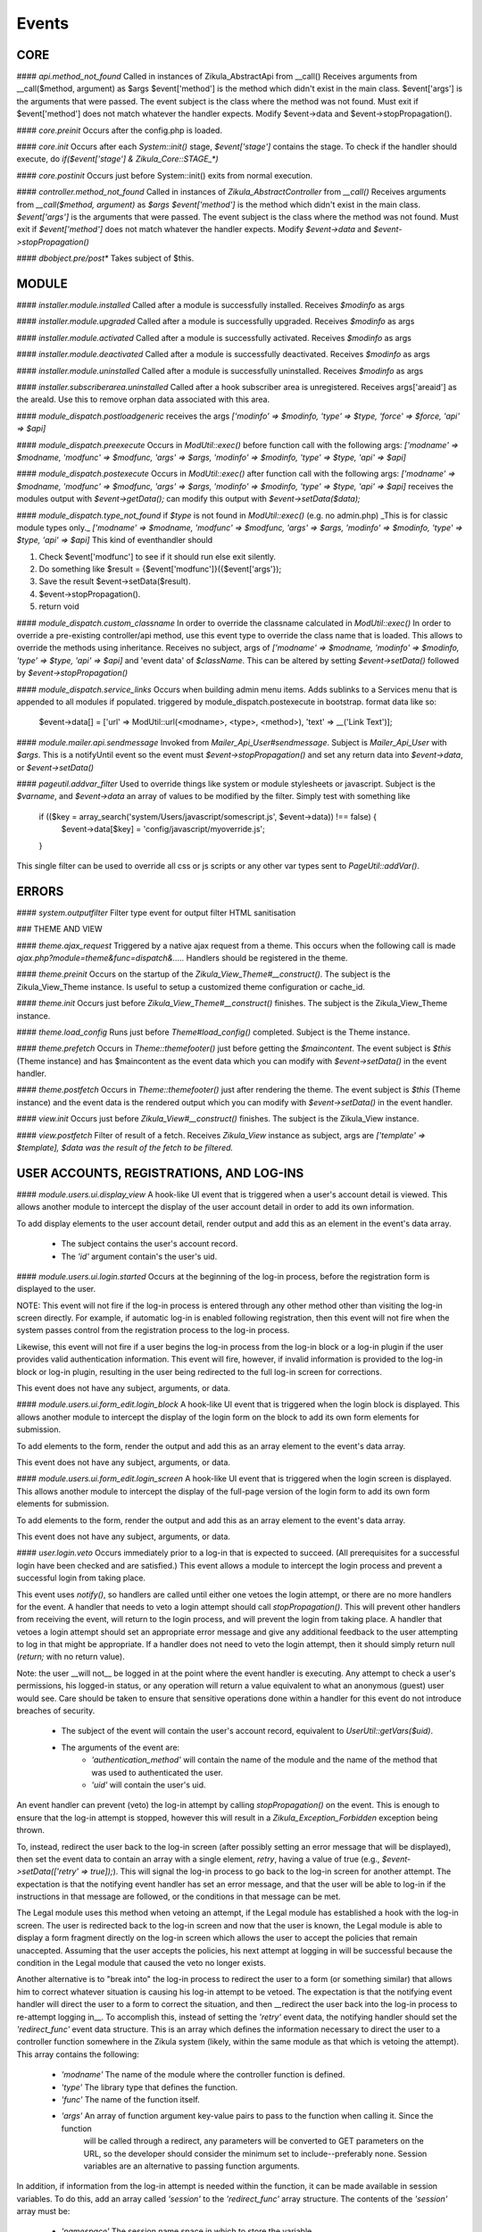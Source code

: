 Events
======

CORE
----

#### `api.method_not_found`
Called in instances of Zikula_AbstractApi from __call()
Receives arguments from __call($method, argument) as $args
$event['method'] is the method which didn't exist in the main class.
$event['args'] is the arguments that were passed.
The event subject is the class where the method was not found.
Must exit if $event['method'] does not match whatever the handler expects.
Modify $event->data and $event->stopPropagation().

#### `core.preinit`
Occurs after the config.php is loaded.

#### `core.init`
Occurs after each `System::init()` stage, `$event['stage']` contains the stage.
To check if the handler should execute, do `if($event['stage'] & Zikula_Core::STAGE_*)`

#### `core.postinit`
Occurs just before System::init() exits from normal execution.

#### `controller.method_not_found`
Called in instances of `Zikula_AbstractController` from `__call()`
Receives arguments from `__call($method, argument)` as `$args`
`$event['method']` is the method which didn't exist in the main class.
`$event['args']` is the arguments that were passed.
The event subject is the class where the method was not found.
Must exit if `$event['method']` does not match whatever the handler expects.
Modify `$event->data` and `$event->stopPropagation()`

#### `dbobject.pre/post*`
Takes subject of $this.

MODULE
------

#### `installer.module.installed`
Called after a module is successfully installed.
Receives `$modinfo` as args

#### `installer.module.upgraded`
Called after a module is successfully upgraded.
Receives `$modinfo` as args

#### `installer.module.activated`
Called after a module is successfully activated.
Receives `$modinfo` as args

#### `installer.module.deactivated`
Called after a module is successfully deactivated.
Receives `$modinfo` as args

#### `installer.module.uninstalled`
Called after a module is successfully uninstalled.
Receives `$modinfo` as args

#### `installer.subscriberarea.uninstalled`
Called after a hook subscriber area is unregistered.
Receives args['areaid'] as the areaId.  Use this to remove orphan data associated with this area.


#### `module_dispatch.postloadgeneric`
receives the args `['modinfo' => $modinfo, 'type' => $type, 'force' => $force, 'api' => $api]`

#### `module_dispatch.preexecute`
Occurs in `ModUtil::exec()` before function call with the following args:
`['modname' => $modname, 'modfunc' => $modfunc, 'args' => $args, 'modinfo' => $modinfo, 'type' => $type, 'api' => $api]`

#### `module_dispatch.postexecute`
Occurs in `ModUtil::exec()` after function call with the following args:
`['modname' => $modname, 'modfunc' => $modfunc, 'args' => $args, 'modinfo' => $modinfo, 'type' => $type, 'api' => $api]`
receives the modules output with `$event->getData();`
can modify this output with `$event->setData($data);`

#### `module_dispatch.type_not_found`
if `$type` is not found in `ModUtil::exec()` (e.g. no admin.php)
_This is for classic module types only._
`['modname' => $modname, 'modfunc' => $modfunc, 'args' => $args, 'modinfo' => $modinfo, 'type' => $type, 'api' => $api]`
This kind of eventhandler should

1. Check $event['modfunc'] to see if it should run else exit silently.
2. Do something like $result = {$event['modfunc']}({$event['args'});
3. Save the result $event->setData($result).
4. $event->stopPropagation().
5. return void

#### `module_dispatch.custom_classname`
In order to override the classname calculated in `ModUtil::exec()`
In order to override a pre-existing controller/api method, use this event type to override the class name that is loaded.
This allows to override the methods using inheritance.
Receives no subject, args of `['modname' => $modname, 'modinfo' => $modinfo, 'type' => $type, 'api' => $api]`
and 'event data' of `$className`.  This can be altered by setting `$event->setData()` followed by `$event->stopPropagation()`

#### `module_dispatch.service_links`
Occurs when building admin menu items. Adds sublinks to a Services menu that is appended to all modules if populated.
triggered by module_dispatch.postexecute in bootstrap.
format data like so:

    $event->data[] = ['url' => ModUtil::url(<modname>, <type>, <method>), 'text' => __('Link Text')];

#### `module.mailer.api.sendmessage`
Invoked from `Mailer_Api_User#sendmessage`. Subject is `Mailer_Api_User` with `$args`.
This is a notifyUntil event so the event must `$event->stopPropagation()` and set any
return data into `$event->data`, or `$event->setData()`

#### `pageutil.addvar_filter`
Used to override things like system or module stylesheets or javascript.
Subject is the `$varname`, and `$event->data` an array of values to be modified by the filter.
Simply test with something like

    if (($key = array_search('system/Users/javascript/somescript.js', $event->data)) !== false) {
        $event->data[$key] = 'config/javascript/myoverride.js';
    }

This single filter can be used to override all css or js scripts or any other var types
sent to `PageUtil::addVar()`.


ERRORS
------
#### `system.outputfilter`
Filter type event for output filter HTML sanitisation

### THEME AND VIEW

#### `theme.ajax_request`
Triggered by a native ajax request from a theme.  This occurs when the following call is made
`ajax.php?module=theme&func=dispatch&.....`
Handlers should be registered in the theme.

#### `theme.preinit`
Occurs on the startup of the `Zikula_View_Theme#__construct()`.
The subject is the Zikula_View_Theme instance.
Is useful to setup a customized theme configuration or cache_id.

#### `theme.init`
Occurs just before `Zikula_View_Theme#__construct()` finishes.
The subject is the Zikula_View_Theme instance.

#### `theme.load_config`
Runs just before `Theme#load_config()` completed.  Subject is the Theme instance.

#### `theme.prefetch`
Occurs in `Theme::themefooter()` just before getting the `$maincontent`.  The
event subject is `$this` (Theme instance) and has $maincontent as the event data
which you can modify with `$event->setData()` in the event handler.

#### `theme.postfetch`
Occurs in `Theme::themefooter()` just after rendering the theme.  The
event subject is `$this` (Theme instance) and the event data is the rendered
output which you can modify with `$event->setData()` in the event handler.

#### `view.init`
Occurs just before `Zikula_View#__construct()` finishes.
The subject is the Zikula_View instance.

#### `view.postfetch`
Filter of result of a fetch.  Receives `Zikula_View` instance as subject, args are
`['template' => $template], $data was the result of the fetch to be filtered.`


USER ACCOUNTS, REGISTRATIONS, AND LOG-INS
-----------------------------------------

#### `module.users.ui.display_view`
A hook-like UI event that is triggered when a user's account detail is viewed. This allows another module
to intercept the display of the user account detail in order to add its own information.

To add display elements to the user account detail, render output and add this as an element in the event's
data array.

 * The subject contains the user's account record.
 * The `'id'` argument contain's the user's uid.

#### `module.users.ui.login.started`
Occurs at the beginning of the log-in process, before the registration form is displayed to the user.

NOTE: This event will not fire if the log-in process is entered through any other method other than visiting the
log-in screen directly. For example, if automatic log-in is enabled following registration, then this event
will not fire when the system passes control from the registration process to the log-in process.

Likewise, this event will not fire if a user begins the log-in process from the log-in block or a log-in
plugin if the user provides valid authentication information. This event will fire, however, if invalid
information is provided to the log-in block or log-in plugin, resulting in the user being
redirected to the full log-in screen for corrections.

This event does not have any subject, arguments, or data.

#### `module.users.ui.form_edit.login_block`
A hook-like UI event that is triggered when the login block is displayed. This allows another module to 
intercept the display of the login form on the block to add its own form elements for submission.

To add elements to the form, render the output and add this as an array element to the event's
data array.

This event does not have any subject, arguments, or data.

#### `module.users.ui.form_edit.login_screen`
A hook-like UI event that is triggered when the login screen is displayed. This allows another module to 
intercept the display of the full-page version of the login form to add its own form elements for submission.

To add elements to the form, render the output and add this as an array element to the event's
data array.

This event does not have any subject, arguments, or data.

#### `user.login.veto`
Occurs immediately prior to a log-in that is expected to succeed. (All prerequisites for a
successful login have been checked and are satisfied.) This event allows a module to
intercept the login process and prevent a successful login from taking place.

This event uses `notify()`, so handlers are called until either one vetoes the login attempt,
or there are no more handlers for the event. A handler that needs to veto a login attempt
should call `stopPropagation()`. This will prevent other handlers from receiving the event, will
return to the login process, and will prevent the login from taking place. A handler that
vetoes a login attempt should set an appropriate error message and give any additional
feedback to the user attempting to log in that might be appropriate. If a handler does not
need to veto the login attempt, then it should simply return null (`return;` with no
return value).

Note: the user __will not__ be logged in at the point where the event handler is
executing. Any attempt to check a user's permissions, his logged-in status, or any
operation will return a value equivalent to what an anonymous (guest) user would see. Care
should be taken to ensure that sensitive operations done within a handler for this event
do not introduce breaches of security.

 * The subject of the event will contain the user's account record, equivalent to
   `UserUtil::getVars($uid)`.
 * The arguments of the event are:
    * `'authentication_method'` will contain the name of the module and the name of the method that was used to authenticated the user.
    * `'uid'` will contain the user's uid.

An event handler can prevent (veto) the log-in attempt by calling `stopPropagation()` on the event. This is
enough to ensure that the log-in attempt is stopped, however this will result in a `Zikula_Exception_Forbidden`
exception being thrown.

To, instead, redirect the user back to the log-in screen (after possibly setting an error message that will
be displayed), then set the event data to contain an array with a single element, `retry`, having a value
of true (e.g., `$event->setData(['retry' => true]);`).  This will signal the log-in process to go back
to the log-in screen for another attempt. The expectation is that the notifying event handler has set an
error message, and that the user will be able to log-in if the instructions in that message are followed,
or the conditions in that message can be met.

The Legal module uses this method when vetoing an attempt, if the Legal module has established a hook with the
log-in screen. The user is redirected back to the log-in screen and now that the user is known, the
Legal module is able to display a form fragment directly on the log-in screen which allows the user
to accept the policies that remain unaccepted. Assuming that the user accepts the policies, his
next attempt at logging in will be successful because the condition in the Legal module that caused the
veto no longer exists.

Another alternative is to "break into" the log-in process to redirect the user to a form (or something
similar) that allows him to correct whatever situation is causing his log-in attempt to be vetoed. The
expectation is that the notifying event handler will direct the user to a form to correct the situation,
and then __redirect the user back into the log-in process to re-attempt logging in__. To accomplish this,
instead of setting the `'retry'` event data, the notifying handler should set the `'redirect_func'`
event data structure. This is an array which defines the information necessary to direct the
user to a controller function somewhere in the Zikula system (likely, within the same module as that
which is vetoing the attempt). This array contains the following:

 * `'modname'` The name of the module where the controller function is defined.
 * `'type'` The library type that defines the function.
 * `'func'` The name of the function itself.
 * `'args'` An array of function argument key-value pairs to pass to the function when calling it. Since the function
            will be called through a redirect, any parameters will be converted to GET parameters on the URL, so
            the developer should consider the minimum set to include--preferably none. Session variables are an
            alternative to passing function arguments.

In addition, if information from the log-in attempt is needed within the function, it can be made available in
session variables. To do this, add an array called `'session'` to the `'redirect_func'` array structure. The contents
of the `'session'` array must be:

 * `'namespace'` The session name space in which to store the variable.
 * `'var'` The name of the session variable.

An array will be stored in that variable, containing information from the log-in process. The elements of this array will
be:

 * `'returnurl'` The URL where the user should be redirected upon successfully logging in.
 * `'authentication_info'` An array containing the authentication information entered by the user. The contents
                           of this array depends entirely on the authentication method.
 * `'authentication_method'` An array containing the `'modname'` (module name) of the authentication module, and
                             the `'method'` name of the authentication method being used by the user who is logging in.
 * `'rememberme'` A flag indicating whether the user checked the box to remain logged in.
 * `'user_obj'` The user object array (same as received when calling `UserUtil::getVars($uid);`) of the user who is
                logging in.

This information is also passed back to the log-in process when the user is redirected back there.

The Users module uses this method to handle users who have been forced by the administrator to change their password
prior to logging in. The code used for the notification might look like the following example:

    $event->stopPropagation();
    $event->setData([
        'redirect_func'  => [
            'modname'   => 'ZikulaUsersModule',
            'type'      => 'user',
            'func'      => 'changePassword',
            'args'      => [
                'login'     => true
            ],
            'session'   => [
                'var'       => 'Users_Controller_User_changePassword',
                'namespace' => 'Zikula_Users'
            ]
        ]
    ]);

    LogUtil::registerError(__("Your log-in request was not completed. You must change your web site account's password first."));

In this example, the user will be redirected to the URL pointing to the `changePassword` function. This URL is constructed by calling
`ModUtil::url()` with the modname, type, func, and args specified in the above array. The `changePassword` function also needs access
to the information from the log-in attempt, which will be stored in the session variable and namespace specified. This is accomplished
by calling `SessionUtil::setVar()` prior to the redirect, as follows:

    SessionUtil::setVar('Users_Controller_User_changePassword', $sessionVars, 'Zikula_Users' true, true);

where `$sessionVars` contains the information discussed previously.

#### `module.users.ui.login.succeeded`
Occurs right after a successful attempt to log in, and just prior to redirecting the user to the desired page.
All handlers are notified.

 * The event subject contains the user's user record (from `UserUtil::getVars($event['uid'])`)
 * The arguments of the event are as follows:
    * `'authentication_module'` an array containing the authenticating module name (`'modname'`) and method (`'method'`)
        used to log the user in.
    * `'redirecturl'` will contain the value of the 'returnurl' parameter, if one was supplied, or an empty
        string. This can be modified to change where the user is redirected following the login.

__The `'redirecturl'` argument__ controls where the user will be directed at the end of the log-in process.
Initially, it will be the value of the returnurl parameter provided to the log-in process, or blank if none was provided.

The action following login depends on whether WCAG compliant log-in is enabled in the Users module or not. If it is enabled,
then the user is redirected to the returnurl immediately. If not, then the user is first displayed a log-in landing page,
and then meta refresh is used to redirect the user to the returnurl.

If a `'redirecturl'` is specified by any entity intercepting and processing the `user.login.succeeded` event, then
the URL provided replaces the one provided by the returnurl parameter to the login process. If it is set to an empty
string, then the user is redirected to the site's home page. An event handler should carefully consider whether
changing the `'redirecturl'` argument is appropriate. First, the user may be expecting to return to the page where
he was when he initiated the log-in process. Being redirected to a different page might be disorienting to the user.
Second, all event handlers are being notified of this event. This is not a `notify()` event. An event handler
that was notified prior to the current handler may already have changed the `'redirecturl'`.

Finally, this event only fires in the event of a "normal" UI-oriented log-in attempt. A module attempting to log in
programmatically by directly calling the core functions will not see this event fired.

#### `module.users.ui.login.failed`
Occurs right after an unsuccessful attempt to log in. All handlers are notified.

 * The event subject contains the user's user record (from `UserUtil::getVars($event['uid'])`) if it has been found, otherwise null
 * The arguments of the event are as follows:
    * `'authentication_module'` an array containing the authenticating module name (`'modname'`) and method (`'method'`)
        used to log the user in.
    * `'authentication_info'` an array containing the authentication information entered by the user (contents will vary by method).
    * `'redirecturl'` will initially contain an empty string. This can be modified to change where the user is redirected following the failed login.

__The `'redirecturl'` argument__ controls where the user will be directed following a failed log-in attempt.
Initially, it will be an empty string, indicating that the user should continue with the log-in process and be presented
with the log-in form.

If a `'redirecturl'` is specified by any entity intercepting and processing the `user.login.failed` event, then
the user will be redirected to the URL provided, instead of being presented with the log-in form.  An event handler
should carefully consider whether changing the `'redirecturl'` argument is appropriate. First, the user may be expecting
to return to the log-in screen . Being redirected to a different page might be disorienting to the user.
Second, all event handlers are being notified of this event. This is not a `notify()` event. An event handler
that was notified prior to the current handler may already have changed the `'redirecturl'`.

Finally, this event only fires in the event of a "normal" UI-oriented log-in attempt. A module attempting to log in
programmatically by directly calling core functions will not see this event fired.

#### `module.users.ui.logout.succeeded`
Occurs right after a successful logout. All handlers are notified.

 * The event's subject contains the user's user record
 * Args contain array of `['authentication_method' => $authenticationMethod,
                           'uid'                   => $uid];`

#### `user.gettheme`
Called during UserUtil::getTheme() and is used to filter the results.  Receives arg['type']
with the type of result to be filtered and the $themeName in the $event->data which can
be modified.  Must $event->stopPropagation() if handler performs filter.

#### `user.account.create`
Occurs after a user account is created. All handlers are notified. It does not apply to creation of a pending
registration. The full user record created is available as the subject. This is a storage-level event,
not a UI event. It should not be used for UI-level actions such as redirects.

 * The subject of the event is set to the user record that was created.

#### `module.users.ui.form_edit.new_user`
A hook-like event triggered when the adminitstrator's new user form is displayed, which allows other 
modules to intercept and display their own elements for submission on the new user form.

To add elements to the new user form, render output and add this as an array element on the event's
data array.

There is no subject and no arguments for the event.

#### `module.users.ui.form_edit.modify_user`
A hook-like event triggered when the modify user form is displayed, which allows other 
modules to intercept and display their own elements for submission on the new user form.

To add elements to the modify user form, render output and add this as an array element on the event's
data array.

 * The subject contains the current state of the user object, possibly edited from its original state.
 * The `'id'` argument contains the uid of the user account.

#### `user.account.update`
Occurs after a user is updated. All handlers are notified. The full updated user record is available
as the subject. This is a storage-level event, not a UI event. It should not be used for UI-level
actions such as redirects.

 * The subject of the event is set to the user record, with the updated values.

#### `module.users.ui.form_delete`
A hook-like event that is triggered when the delete confirmation form is displayed. It allows other modules
to intercept and add to the delete confirmation form.

 * The subject of the event is not set.
 * The the argument `'id'` is the uid of the user who will be deleted if confirmed.

#### `module.users.ui.validate_delete`
A hook-like event that is triggered when the delete confirmation form is submitted and the submitted data
is being validated prior to processing. It allows other modules to intercept and add to the delete confirmation 
form, and in this case to validate the data entered on the portion of the delete confirmation form that
they injected with the corresponding `form_delete` event.

 * The subject of the event is not set.
 * The the argument `'id'` is the uid of the user who will be deleted if confirmed.

#### `module.users.ui.process_delete`
A hook-like event that is triggered when the delete confirmation form is submitted and the submitted data
is has validated. It allows other modules to intercept and add to the delete confirmation 
form, and in this case to process the data entered on the portion of the delete confirmation form that
they injected with the corresponding `form_delete` event. This event will be triggered after the 
`user.account.delete` event.

 * The subject of the event is not set.
 * The the argument `'id'` is the uid of the user who will be deleted if confirmed.

#### `user.account.delete`
Occurs after a user is deleted from the system. All handlers are notified. The full user record
deleted is available as the subject. This is a storage-level event, not a UI event. It should not be
used for UI-level actions such as redirects.

 * The subject of the event is set to the user record that is being deleted.

#### `module.users.ui.registration.started`
Occurs at the beginning of the registration process, before the registration form is displayed to the user.

#### `module.users.ui.form_edit.new_registration`
A hook-like event triggered when the registration form is displayed, which allows other modules to intercept
and display their own elements for submission on the registration form.

To add elements to the registration form, render output and add this as an array element on the event's
data array.

There is no subject and no arguments for the event.

#### `module.users.ui.form_edit.modify_registration`
A hook-like event triggered when the administrator's modify registration form is displayed, which allows other 
modules to intercept and display their own elements for submission on the new user form.

To add elements to the modify registration form, render output and add this as an array element on the event's
data array.

 * The subject contains the current state of the registration object, possibly edited from its original state.
 * The `'id'` argument contains the uid of the registration record.

#### `module.users.ui.registration.succeeded`
Occurs after a user has successfully registered a new account in the system. It will follow either a `registration.create`
event, or a `user.create` event, depending on the result of the registration process, the information provided by the user,
and several configuration options set in the Users module. The resultant record might
be a fully activated user record, or it might be a registration record pending approval, e-mail verification,
or both.

If the registration record is a fully activated user, and the Users module is configured for automatic log-in,
then the system's next step (without any interaction from the user) will be the log-in process. All the customary
events that might fire during the log-in process could be fired at this point, including (but not limited to)
 `user.login.veto` (which might result in the user having to perform some action in order to proceed with the
log-in process), `user.login.succeeded`, and/or `user.login.failed`.

 * The event's subject is set to the registration record (which might be a full user record).
 * The event's arguments are as follows:
    * `'returnurl'` A URL to which the user is redirected at the very end of the registration process.

__The `'redirecturl'` argument__ controls where the user will be directed at the end of the registration process.
Initially, it will be blank, indicating that the default action should be taken. The default action depends on two
things: first, whether the result of the registration process is a registration request record or is a full user record,
and second, if the record is a full user record then whether automatic log-in is enabled or not.

If the result of the registration process is a registration request record, then the default action is to direct the
user to a status display screen that informs him that the registration process has been completed, and also tells
him what next steps are required in order to convert that request into a full user record. (The steps to be
taken may be out of the user's control--for example, the administrator must approve the request. The steps to
be taken might be within the user's control--for example, the user must verify his e-mail address. The steps might
be some combination of both within and outside the user's control.

If the result of the registration process is a full user record, then one of two actions will happen by default. Either
the user will be directed to the log-in screen, or the user will be automatically logged in. Which of these two occurs
is dependent on a module variable setting in the Users module. During the login process, one or more additional events may
fire.

If a `'redirecturl'` is specified by any entity intercepting and processing the `user.registration.succeeded` event, then
how that redirect URL is handled depends on whether the registration process produced a registration request or a full user
account record, and if a full user account record was produced then it depends on whether automatic log-in is enabled or
not.

If the result of the registration process is a registration request record, then by specifying a redirect URL on the event
the default action will be overridden, and the user will be redirected to the specified URL at the end of the process.

If the result of the registration process is a full user account record and automatic log-in is disabled, then by specifying
a redirect URL on the event the default action will be overridden, and the user will be redirected to the specified URL at
the end of the process.

If the result of the registration process is a full user account record and automatic log-in is enabled, then the user is
directed automatically into the log-in process. A redirect URL specified on the event will be passed to the log-in process
as the default redirect URL to be used at the end of the log-in process. Note that the user has NOT been automatically
redirected to the URL specified on the event. Also note that the log-in process issues its own events, and any one of them
could direct the user away from the log-in process and ultimately from the URL specified in this event. Note especially that
the log-in process issues its own `module.users.ui.login.succeeded` event that includes the opportunity to set a redirect URL.
The URL specified on this event, as mentioned previously, is passed to the log-in process as the default redirect URL, and
therefore is offered on the `module.users.ui.login.succeeded` event as the default. Any handler of that event, however, has
the opportunity to change the redirect URL offered. A `module.users.ui.registration.succeeded` handler can reliably predict
whether the user will be directed into the log-in process automatically by inspecting the Users module variable
`Users_Constant::MODVAR_REGISTRATION_AUTO_LOGIN` (which evaluates to `'reg_autologin'`), and by inspecting the `'activated'`
status of the registration or user object received.

An event handler should carefully consider whether changing the `'redirecturl'` argument is appropriate. First, the user may
be expecting to return to the log-in screen . Being redirected to a different page might be disorienting to the user. Second,
all event handlers are being notified of this event. This is not a `notify()` event. An event handler that was notified
prior to the current handler may already have changed the `'redirecturl'`.

#### `module.users.ui.registration.failed`
Occurs after a user attempts to submit a registration request, but the request is not saved successfully.
The next step for the user is a page that displays the status, including any possible error messages.
 * The event subject contains null
 * The arguments of the event are as follows:
    * `'redirecturl'` will initially contain an empty string. This can be modified to change where the user is redirected following the failed login.

__The `'redirecturl'` argument__ controls where the user will be directed following a failed log-in attempt.
Initially, it will be an empty string, indicating that the user will be redirected to a page that displays status and error information.

If a `'redirecturl'` is specified by any entity intercepting and processing the `user.login.failed` event, then
the user will be redirected to the URL provided, instead of being redirected to the status/error display page.
An event handler should carefully consider whether changing the `'redirecturl'` argument is appropriate. First, the
user may be expecting to be directed to a page containing information on why the registration failed. Being redirected to a different
page might be disorienting to the user. Second, all event handlers are being notified of this event. This is not a
`notify()` event. An event handler that was notified prior to the current handler may already have changed the `'redirecturl'`.

#### `user.registration.create`
Occurs after a registration record is created, either through the normal user registration process, or through the
administration panel for the Users module. This event will not fire if the result of the registration process is a
full user record. Instead, a user.account.create event will fire.
This is a storage-level event, not a UI event. It should not be used for UI-level actions such as redirects.

 * The subject of the event is set to the registration record that was created.

#### `user.registration.update`
Occurs after a registration record is updated (likely through the admin panel, but not guaranteed).
This is a storage-level event, not a UI event. It should not be used for UI-level actions such as redirects.

 * The subject of the event is set to the registration record, with the updated values.

#### `user.registration.delete`
Occurs after a registration record is deleted. This could occur as a result of the administrator deleting the record
through the approval/denial process, or it could happen because the registration request expired. This event
will not fire if a registration record is converted to a full user account record. Instead, a `user.account.create`
event will fire. This is a storage-level event, not a UI event. It should not be used for UI-level actions such as redirects.

 * The subject of the event is set to the registration record begin deleted.

#### `module.users.ui.form_edit.mail_users_search`

A hook-like UI event triggered when the search form is displayed for sending e-mail messages to users. Allows other
modules to intercept and insert their own elements for submission to the search form.

To add elements to the search form, render the output and then add this as an array element to the event's
data array.

This event does not have a subject or arguments.

#### `module.users.ui.form_edit.search`

A hook-like UI event triggered when the users search form is displayed. Allows other
modules to intercept and insert their own elements for submission to the search form.

To add elements to the search form, render the output and then add this as an array element to the event's
data array.

This event does not have a subject or arguments.

USERS MODULE
------------
#### `module.users.config.updated`
Occurs after the Users module configuration has been updated via the administration interface.

GROUPS
------

#### `group.create`
Occurs after a group is created. All handlers are notified. The full group record created is available
as the subject.

#### `group.update`
Occurs after a group is updated. All handlers are notified. The full updated group record is available
as the subject.

#### `group.delete`
Occurs after a group is deleted from the system. All handlers are notified. The full group record
deleted is available as the subject.

#### `group.adduser`
Occurs after a user is added to a group. All handlers are notified. It does not apply to pending
membership requests. The uid and gid are available as the subject.

#### `group.removeuser`
Occurs after a user is removed from a group. All handlers are notified. The uid and gid are
available as the subject.
